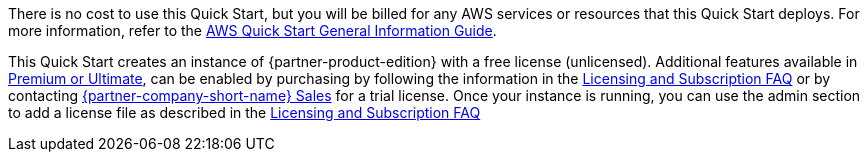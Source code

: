 // Include details about any licenses and how to sign up. Provide links as appropriate.

There is no cost to use this Quick Start, but you will be billed for any AWS services or resources that this Quick Start deploys. For more information, refer to the https://fwd.aws/rA69w?[AWS Quick Start General Information Guide^].

This Quick Start creates an instance of {partner-product-edition} with a free license (unlicensed). Additional features available in https://about.gitlab.com/pricing/self-managed/feature-comparison/[Premium or Ultimate^], can be enabled by purchasing by following the information in the https://about.gitlab.com/pricing/licensing-faq/[Licensing and Subscription FAQ^] or by contacting https://about.gitlab.com/sales/[{partner-company-short-name} Sales^] for a trial license. Once your instance is running, you can use the admin section to add a license file as described in the https://about.gitlab.com/pricing/licensing-faq/[Licensing and Subscription FAQ^]
